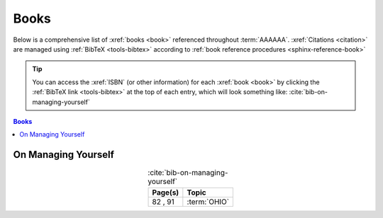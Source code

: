 .. 0.3.0

.. _references-books:


#####
Books
#####

Below is a comprehensive list of :xref:`books <book>` referenced throughout
:term:`AAAAAA`. :xref:`Citations <citation>` are managed using
:ref:`BibTeX <tools-bibtex>` according to
:ref:`book reference procedures <sphinx-reference-book>`

.. tip::

   You can access the :xref:`ISBN` (or other information) for each
   :xref:`book <book>` by clicking the :ref:`BibTeX link <tools-bibtex>` at
   the top of each entry, which will look something like:
   :cite:`bib-on-managing-yourself`

.. contents:: Books
   :local:

.. _book-on-managing-yourself:


********************
On Managing Yourself
********************

.. csv-table:: :cite:`bib-on-managing-yourself`
   :header: Page(s), Topic
   :align: center

   "82 , 91", :term:`OHIO`

.. glossary::

   OHIO
      Only handle it once (OHIO) is a task management habit used to
      :ref:`plan development tasks <versioning-td3>` in :term:`AAAAAA`. From
      :ref:`book-on-managing-yourself`:

      ..

         With paperwork, apply the OHIO ("Only handle it once") rule: Whenever
         you touch a document, act on it, file it, or throw it away

.. bibliography:: refs.bib
